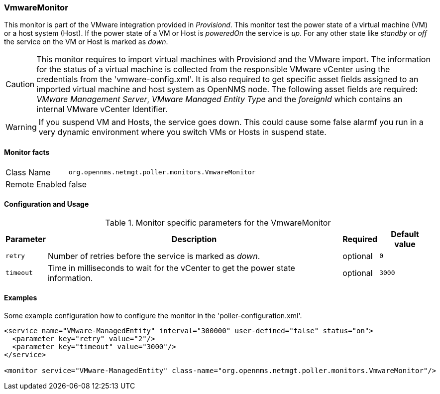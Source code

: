 
=== VmwareMonitor

This monitor is part of the VMware integration provided in _Provisiond_.
This monitor test the power state of a virtual machine (VM) or a host system (Host).
If the power state of a VM or Host is _poweredOn_ the service is _up_.
For any other state like _standby_ or _off_ the service on the VM or Host is marked as _down_.

CAUTION: This monitor requires to import virtual machines with Provisiond and the VMware import.
         The information for the status of a virtual machine is collected from the responsible VMware vCenter using the credentials from the 'vmware-config.xml'.
         It is also required to get specific asset fields assigned to an imported virtual machine and host system as OpenNMS node.
         The following asset fields are required: _VMware Management Server_, _VMware Managed Entity Type_ and the _foreignId_ which contains an internal VMware vCenter Identifier.

WARNING: If you suspend VM and Hosts, the service goes down.
         This could cause some false alarmf you run in a very dynamic environment where you switch VMs or Hosts in suspend state.

==== Monitor facts

[options="autowidth"]
|===
| Class Name     | `org.opennms.netmgt.poller.monitors.VmwareMonitor`
| Remote Enabled | false
|===

==== Configuration and Usage

.Monitor specific parameters for the VmwareMonitor
[options="header, autowidth"]
|===
| Parameter | Description                                                                      | Required | Default value
| `retry`   | Number of retries before the service is marked as _down_.                        | optional | `0`
| `timeout` | Time in milliseconds to wait for the vCenter to get the power state information. | optional | `3000`
|===

==== Examples
Some example configuration how to configure the monitor in the 'poller-configuration.xml'.

[source, xml]
----
<service name="VMware-ManagedEntity" interval="300000" user-defined="false" status="on">
  <parameter key="retry" value="2"/>
  <parameter key="timeout" value="3000"/>
</service>

<monitor service="VMware-ManagedEntity" class-name="org.opennms.netmgt.poller.monitors.VmwareMonitor"/>
----

